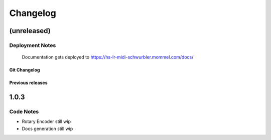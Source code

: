 Changelog
=========

(unreleased) 
~~~~~~~~~~~~

Deployment Notes
````````````````

  Documentation gets deployed to https://hs-lr-midi-schwurbler.mommel.com/docs/


Git Changelog
-----------------
  .. git_changelog::


Previous releases
-----------------

1.0.3
~~~~~

Code Notes
``````````

- Rotary Encoder still wip
- Docs generation still wip
